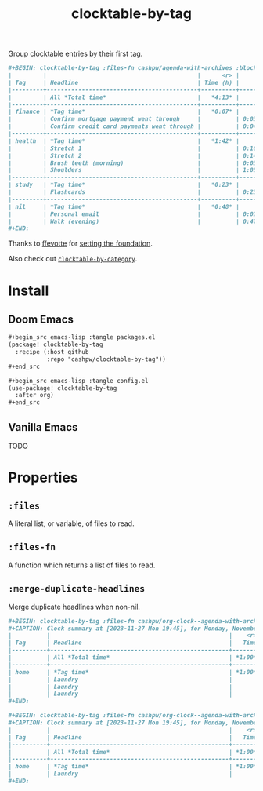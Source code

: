#+title: clocktable-by-tag

Group clocktable entries by their first tag.

#+begin_src org
,#+BEGIN: clocktable-by-tag :files-fn cashpw/agenda-with-archives :block "2023-11-13" :maxlevel 5
|         |                                           |      <r> |      |
| Tag     | Headline                                  | Time (h) |      |
|---------+-------------------------------------------+----------+------|
|         | All *Total time*                          |   *4:13* |      |
|---------+-------------------------------------------+----------+------|
| finance | *Tag time*                                |   *0:07* |      |
|         | Confirm mortgage payment went through     |          | 0:03 |
|         | Confirm credit card payments went through |          | 0:04 |
|---------+-------------------------------------------+----------+------|
| health  | *Tag time*                                |   *1:42* |      |
|         | Stretch 1                                 |          | 0:16 |
|         | Stretch 2                                 |          | 0:14 |
|         | Brush teeth (morning)                     |          | 0:03 |
|         | Shoulders                                 |          | 1:09 |
|---------+-------------------------------------------+----------+------|
| study   | *Tag time*                                |   *0:23* |      |
|         | Flashcards                                |          | 0:23 |
|---------+-------------------------------------------+----------+------|
| nil     | *Tag time*                                |   *0:48* |      |
|         | Personal email                            |          | 0:01 |
|         | Walk (evening)                            |          | 0:47 |
,#+END:
#+end_src

Thanks to [[github:ffevotte][ffevotte]] for [[https://gist.github.com/ffevotte/5899058][setting the foundation]].

Also check out [[github:cashpw/clocktable-by-category][=clocktable-by-category=]].

* Install

** Doom Emacs

#+begin_src org
,#+begin_src emacs-lisp :tangle packages.el
(package! clocktable-by-tag
  :recipe (:host github
           :repo "cashpw/clocktable-by-tag"))
,#+end_src

,#+begin_src emacs-lisp :tangle config.el
(use-package! clocktable-by-tag
  :after org)
,#+end_src
#+end_src

** Vanilla Emacs

TODO
* Properties

** =:files=

A literal list, or variable, of files to read.

** =:files-fn=

A function which returns a list of files to read.

** =:merge-duplicate-headlines=

Merge duplicate headlines when non-nil.

#+begin_src org
,#+BEGIN: clocktable-by-tag :files-fn cashpw/org-clock--agenda-with-archives :block "2023-11-27"
,#+CAPTION: Clock summary at [2023-11-27 Mon 19:45], for Monday, November 27, 2023.
|          |                                                   |    <r> |      |
| Tag      | Headline                                          |   Time |      |
|----------+---------------------------------------------------+--------+------|
|          | All *Total time*                                  | *1:00* |      |
|----------+---------------------------------------------------+--------+------|
| home     | *Tag time*                                        | *1:00* |      |
|          | Laundry                                           |        | 0:20 |
|          | Laundry                                           |        | 0:20 |
|          | Laundry                                           |        | 0:20 |
,#+END:
#+end_src

#+begin_src org
,#+BEGIN: clocktable-by-tag :files-fn cashpw/org-clock--agenda-with-archives :block "2023-11-27" :merge-duplicate-headlines t
,#+CAPTION: Clock summary at [2023-11-27 Mon 19:45], for Monday, November 27, 2023.
|          |                                                   |    <r> |      |
| Tag      | Headline                                          |   Time |      |
|----------+---------------------------------------------------+--------+------|
|          | All *Total time*                                  | *1:00* |      |
|----------+---------------------------------------------------+--------+------|
| home     | *Tag time*                                        | *1:00* |      |
|          | Laundry                                           |        | 1:00 |
,#+END:
#+end_src
